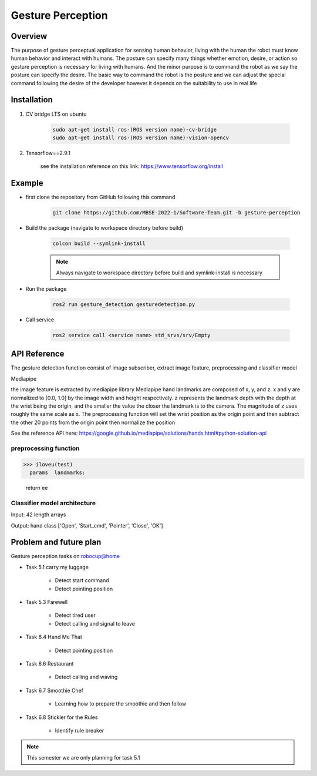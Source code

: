 .. _gesture_perception:

Gesture Perception
###################

.. raw:: html

    <h1 align="center">
      <div>
        <div style="position: relative; padding-bottom: 0%; overflow: hidden; max-width: 100%; height: auto;">
          <iframe width="480" height="270" src="https://youtu.be/4Jl3G3RK47c" allowfullscreen></iframe>
        </div>
      </div>
    </h1>

Overview
**********

The purpose of gesture perceptual application for sensing human behavior, living with the human the robot must know human behavior and interact with humans. The posture can specify many things whether emotion, desire, or action so gesture perception is necessary for living with humans. And the minor purpose is to command the robot as we say the posture can specify the desire. The basic way to command the robot is the posture and we can adjust the special command following the desire of the developer however it depends on the suitability to use in real life


Installation
*************
1. CV bridge LTS on ubuntu

    .. code-block:: bash

        sudo apt-get install ros-(ROS version name)-cv-bridge
        sudo apt-get install ros-(ROS version name)-vision-opencv

2. Tensorflow==2.9.1

    see the installation reference on this link: https://www.tensorflow.org/install


Example
*********

- first clone the repository from GitHub following this command

    .. code-block:: bash

      git clone https://github.com/MBSE-2022-1/Software-Team.git -b gesture-perception


- Build the package (navigate to workspace directory before build)

    .. code-block:: bash

      colcon build --symlink-install

    .. note:: 

      Always navigate to workspace directory before build and symlink-install is necessary
      
- Run the package

    .. code-block:: bash

      ros2 run gesture_detection gesturedetection.py

- Call service

    .. code-block:: bash

      ros2 service call <service name> std_srvs/srv/Empty


API Reference
***************

The gesture detection function consist of image subscriber, extract image feature, preprocessing and classifier model

.. image:: ./images/gesture_diagram.png
    :width: 640
    :align: center
    :alt: Navigation2 Block Diagram

Mediapipe

the image feature is extracted by mediapipe library Mediapipe hand landmarks are composed of x, y, and z. x and y are normalized to [0.0, 1.0] by the image width and height respectively. z represents the landmark depth with the depth at the wrist being the origin, and the smaller the value the closer the landmark is to the camera. The magnitude of z uses roughly the same scale as x. The preprocessing function will set the wrist position as the origin point and then subtract the other 20 points from the origin point then normalize the position 

See the reference API here: https://google.github.io/mediapipe/solutions/hands.html#python-solution-api


preprocessing function
""""""""""""""""""""""""

.. rst:directive:: calc_landmark_list(self, landmarks)


>>> iloveu(test)
  params  landmarks: 
  
  return  ee

Classifier model architecture
""""""""""""""""""""""""""""""

.. image:: ./images/gesture_model.png
    :width: 640
    :align: center
    :alt: Navigation2 Block Diagram

Input: 42 length arrays

Output: hand class ['Open', 'Start_cmd', 'Pointer', 'Close', 'OK']


Problem and future plan
*************************

\Gesture perception tasks on robocup@home

- Task 5.1 carry my luggage

    - Detect start command
    - Detect pointing position

- Task 5.3 Farewell

    - Detect tired user
    - Detect calling and signal to leave


- Task 6.4 Hand Me That

    - Detect pointing position


- Task 6.6 Restaurant


    - Detect calling and waving


- Task 6.7 Smoothie Chef


    - Learning how to prepare the smoothie and then follow


- Task 6.8 Stickler for the Rules


    - Identify rule breaker


.. note:: This semester we are only planning for task 5.1

